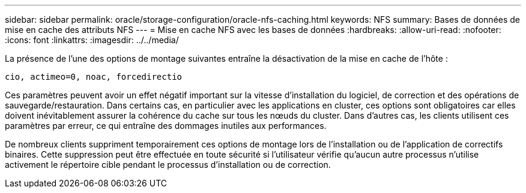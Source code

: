 ---
sidebar: sidebar 
permalink: oracle/storage-configuration/oracle-nfs-caching.html 
keywords: NFS 
summary: Bases de données de mise en cache des attributs NFS 
---
= Mise en cache NFS avec les bases de données
:hardbreaks:
:allow-uri-read: 
:nofooter: 
:icons: font
:linkattrs: 
:imagesdir: ../../media/


[role="lead"]
La présence de l'une des options de montage suivantes entraîne la désactivation de la mise en cache de l'hôte :

....
cio, actimeo=0, noac, forcedirectio
....
Ces paramètres peuvent avoir un effet négatif important sur la vitesse d'installation du logiciel, de correction et des opérations de sauvegarde/restauration. Dans certains cas, en particulier avec les applications en cluster, ces options sont obligatoires car elles doivent inévitablement assurer la cohérence du cache sur tous les nœuds du cluster. Dans d'autres cas, les clients utilisent ces paramètres par erreur, ce qui entraîne des dommages inutiles aux performances.

De nombreux clients suppriment temporairement ces options de montage lors de l'installation ou de l'application de correctifs binaires. Cette suppression peut être effectuée en toute sécurité si l'utilisateur vérifie qu'aucun autre processus n'utilise activement le répertoire cible pendant le processus d'installation ou de correction.
